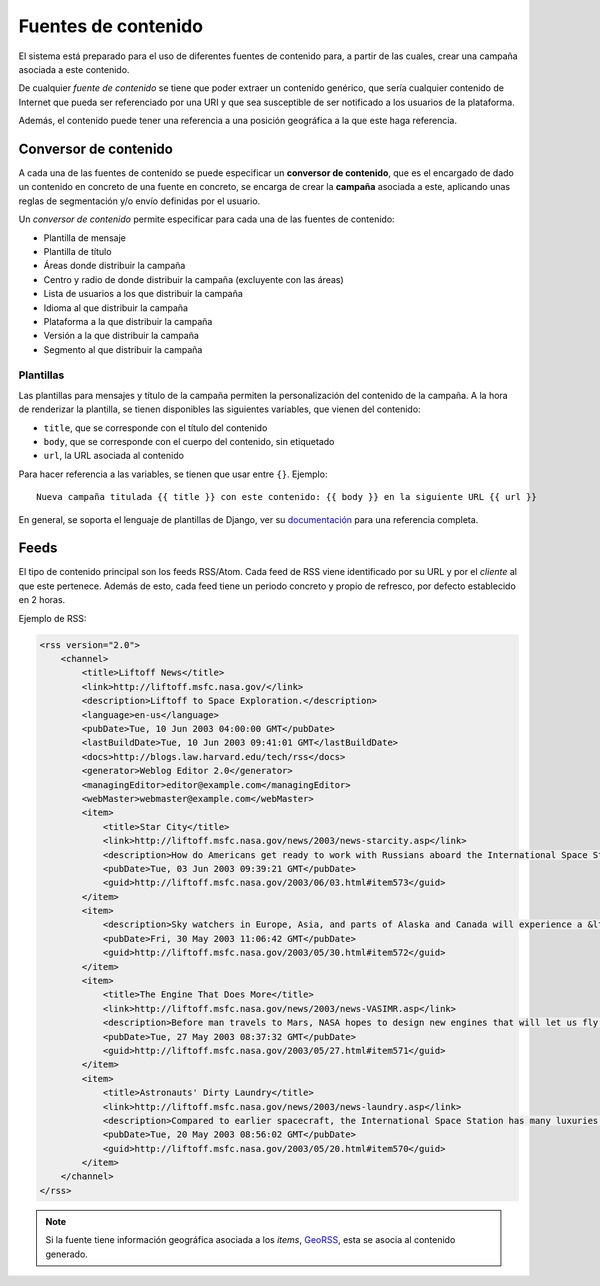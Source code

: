 .. _content_sources:

====================
Fuentes de contenido
====================

El sistema está preparado para el uso de diferentes fuentes de contenido para, a partir de las cuales,
crear una campaña asociada a este contenido.

De cualquier *fuente de contenido* se tiene que poder extraer un contenido genérico, que sería cualquier contenido de
Internet que pueda ser referenciado por una URI y que sea susceptible de ser notificado a los usuarios de la
plataforma.

Además, el contenido puede tener una referencia a una posición geográfica a la que este haga referencia.

Conversor de contenido
----------------------

A cada una de las fuentes de contenido se puede especificar un **conversor de contenido**, que es el encargado de
dado un contenido en concreto de una fuente en concreto, se encarga de crear la **campaña** asociada
a este, aplicando unas reglas de segmentación y/o envío definidas por el usuario.

Un *conversor de contenido* permite especificar para cada una de las fuentes de contenido:

- Plantilla de mensaje
- Plantilla de título
- Áreas donde distribuir la campaña
- Centro y radio de donde distribuir la campaña (excluyente con las áreas)
- Lista de usuarios a los que distribuir la campaña
- Idioma al que distribuir la campaña
- Plataforma a la que distribuir la campaña
- Versión a la que distribuir la campaña
- Segmento al que distribuir la campaña

.. _converter_templates:

Plantillas
^^^^^^^^^^

Las plantillas para mensajes y título de la campaña permiten la personalización del
contenido de la campaña. A la hora de renderizar la plantilla, se tienen disponibles
las siguientes variables, que vienen del contenido:

- ``title``, que se corresponde con el título del contenido
- ``body``, que se corresponde con el cuerpo del contenido, sin etiquetado
- ``url``, la URL asociada al contenido

Para hacer referencia a las variables, se tienen que usar entre ``{}``. Ejemplo::

    Nueva campaña titulada {{ title }} con este contenido: {{ body }} en la siguiente URL {{ url }}


En general, se soporta el lenguaje de plantillas de Django, ver su
`documentación <https://docs.djangoproject.com/en/1.11/ref/templates/>`_ para una referencia completa.

Feeds
-----

El tipo de contenido principal son los feeds RSS/Atom. Cada feed de RSS viene identificado por su URL y
por el *cliente* al que este pertenece. Además de esto, cada feed tiene un periodo concreto y
propio de refresco, por defecto establecido en 2 horas.

Ejemplo de RSS:

.. code-block:: xml

    <rss version="2.0">
        <channel>
            <title>Liftoff News</title>
            <link>http://liftoff.msfc.nasa.gov/</link>
            <description>Liftoff to Space Exploration.</description>
            <language>en-us</language>
            <pubDate>Tue, 10 Jun 2003 04:00:00 GMT</pubDate>
            <lastBuildDate>Tue, 10 Jun 2003 09:41:01 GMT</lastBuildDate>
            <docs>http://blogs.law.harvard.edu/tech/rss</docs>
            <generator>Weblog Editor 2.0</generator>
            <managingEditor>editor@example.com</managingEditor>
            <webMaster>webmaster@example.com</webMaster>
            <item>
                <title>Star City</title>
                <link>http://liftoff.msfc.nasa.gov/news/2003/news-starcity.asp</link>
                <description>How do Americans get ready to work with Russians aboard the International Space Station? They take a crash course in culture, language and protocol at Russia's &lt;a href="http://howe.iki.rssi.ru/GCTC/gctc_e.htm"&gt;Star City&lt;/a&gt;.</description>
                <pubDate>Tue, 03 Jun 2003 09:39:21 GMT</pubDate>
                <guid>http://liftoff.msfc.nasa.gov/2003/06/03.html#item573</guid>
            </item>
            <item>
                <description>Sky watchers in Europe, Asia, and parts of Alaska and Canada will experience a &lt;a href="http://science.nasa.gov/headlines/y2003/30may_solareclipse.htm"&gt;partial eclipse of the Sun&lt;/a&gt; on Saturday, May 31st.</description>
                <pubDate>Fri, 30 May 2003 11:06:42 GMT</pubDate>
                <guid>http://liftoff.msfc.nasa.gov/2003/05/30.html#item572</guid>
            </item>
            <item>
                <title>The Engine That Does More</title>
                <link>http://liftoff.msfc.nasa.gov/news/2003/news-VASIMR.asp</link>
                <description>Before man travels to Mars, NASA hopes to design new engines that will let us fly through the Solar System more quickly.  The proposed VASIMR engine would do that.</description>
                <pubDate>Tue, 27 May 2003 08:37:32 GMT</pubDate>
                <guid>http://liftoff.msfc.nasa.gov/2003/05/27.html#item571</guid>
            </item>
            <item>
                <title>Astronauts' Dirty Laundry</title>
                <link>http://liftoff.msfc.nasa.gov/news/2003/news-laundry.asp</link>
                <description>Compared to earlier spacecraft, the International Space Station has many luxuries, but laundry facilities are not one of them.  Instead, astronauts have other options.</description>
                <pubDate>Tue, 20 May 2003 08:56:02 GMT</pubDate>
                <guid>http://liftoff.msfc.nasa.gov/2003/05/20.html#item570</guid>
            </item>
        </channel>
    </rss>

.. note::
    Si la fuente tiene información geográfica asociada a los *items*, `GeoRSS <https://es.wikipedia.org/wiki/GeoRSS>`_,
    esta se asocia al contenido generado.
